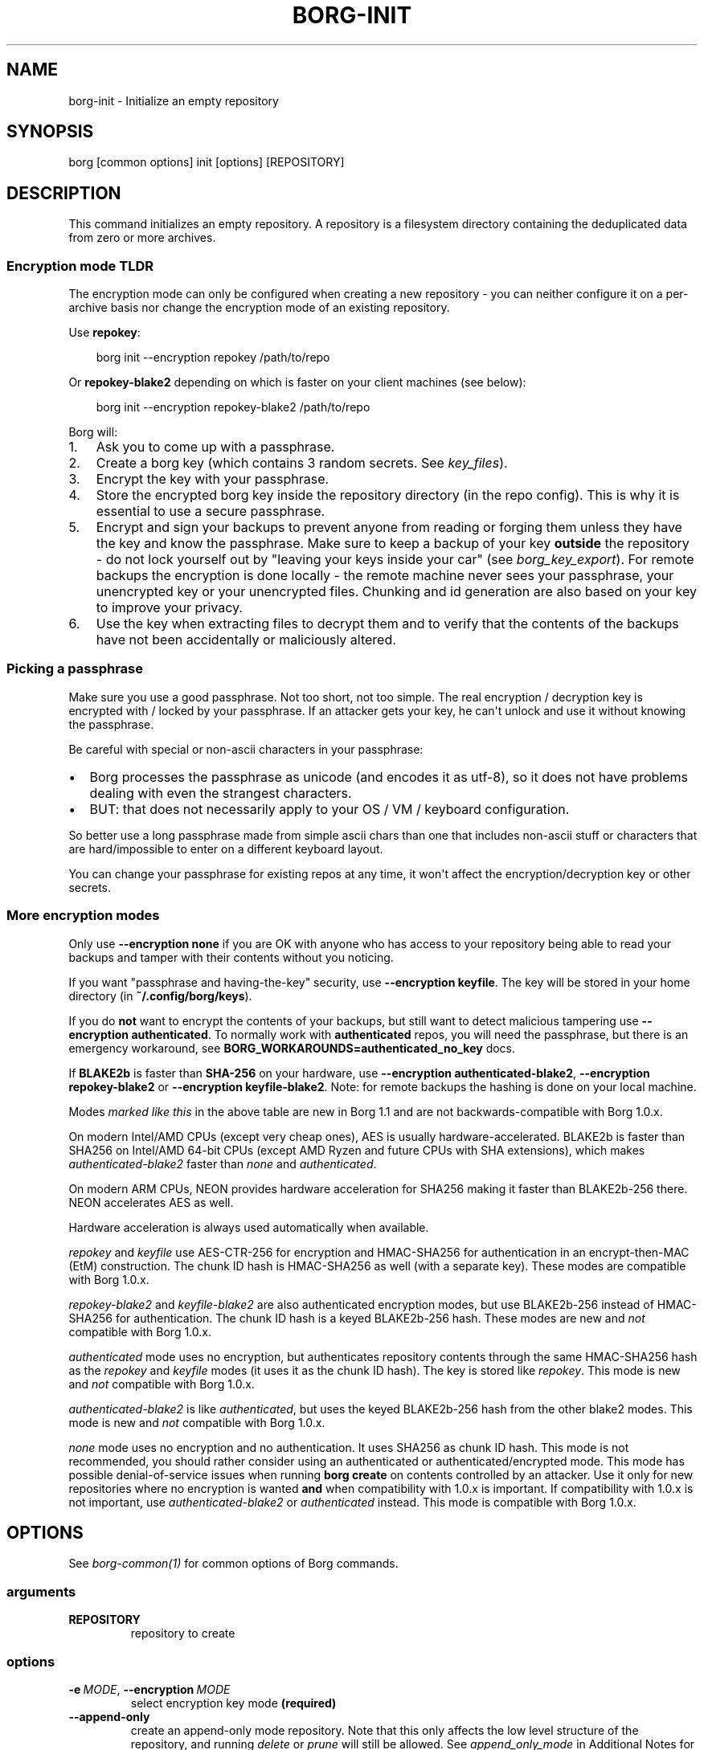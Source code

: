 '\" t
.\" Man page generated from reStructuredText.
.
.
.nr rst2man-indent-level 0
.
.de1 rstReportMargin
\\$1 \\n[an-margin]
level \\n[rst2man-indent-level]
level margin: \\n[rst2man-indent\\n[rst2man-indent-level]]
-
\\n[rst2man-indent0]
\\n[rst2man-indent1]
\\n[rst2man-indent2]
..
.de1 INDENT
.\" .rstReportMargin pre:
. RS \\$1
. nr rst2man-indent\\n[rst2man-indent-level] \\n[an-margin]
. nr rst2man-indent-level +1
.\" .rstReportMargin post:
..
.de UNINDENT
. RE
.\" indent \\n[an-margin]
.\" old: \\n[rst2man-indent\\n[rst2man-indent-level]]
.nr rst2man-indent-level -1
.\" new: \\n[rst2man-indent\\n[rst2man-indent-level]]
.in \\n[rst2man-indent\\n[rst2man-indent-level]]u
..
.TH "BORG-INIT" "1" "2025-04-19" "" "borg backup tool"
.SH NAME
borg-init \- Initialize an empty repository
.SH SYNOPSIS
.sp
borg [common options] init [options] [REPOSITORY]
.SH DESCRIPTION
.sp
This command initializes an empty repository. A repository is a filesystem
directory containing the deduplicated data from zero or more archives.
.SS Encryption mode TLDR
.sp
The encryption mode can only be configured when creating a new repository \-
you can neither configure it on a per\-archive basis nor change the
encryption mode of an existing repository.
.sp
Use \fBrepokey\fP:
.INDENT 0.0
.INDENT 3.5
.sp
.EX
borg init \-\-encryption repokey /path/to/repo
.EE
.UNINDENT
.UNINDENT
.sp
Or \fBrepokey\-blake2\fP depending on which is faster on your client machines (see below):
.INDENT 0.0
.INDENT 3.5
.sp
.EX
borg init \-\-encryption repokey\-blake2 /path/to/repo
.EE
.UNINDENT
.UNINDENT
.sp
Borg will:
.INDENT 0.0
.IP 1. 3
Ask you to come up with a passphrase.
.IP 2. 3
Create a borg key (which contains 3 random secrets. See \fIkey_files\fP).
.IP 3. 3
Encrypt the key with your passphrase.
.IP 4. 3
Store the encrypted borg key inside the repository directory (in the repo config).
This is why it is essential to use a secure passphrase.
.IP 5. 3
Encrypt and sign your backups to prevent anyone from reading or forging them unless they
have the key and know the passphrase. Make sure to keep a backup of
your key \fBoutside\fP the repository \- do not lock yourself out by
\(dqleaving your keys inside your car\(dq (see \fIborg_key_export\fP).
For remote backups the encryption is done locally \- the remote machine
never sees your passphrase, your unencrypted key or your unencrypted files.
Chunking and id generation are also based on your key to improve
your privacy.
.IP 6. 3
Use the key when extracting files to decrypt them and to verify that the contents of
the backups have not been accidentally or maliciously altered.
.UNINDENT
.SS Picking a passphrase
.sp
Make sure you use a good passphrase. Not too short, not too simple. The real
encryption / decryption key is encrypted with / locked by your passphrase.
If an attacker gets your key, he can\(aqt unlock and use it without knowing the
passphrase.
.sp
Be careful with special or non\-ascii characters in your passphrase:
.INDENT 0.0
.IP \(bu 2
Borg processes the passphrase as unicode (and encodes it as utf\-8),
so it does not have problems dealing with even the strangest characters.
.IP \(bu 2
BUT: that does not necessarily apply to your OS / VM / keyboard configuration.
.UNINDENT
.sp
So better use a long passphrase made from simple ascii chars than one that
includes non\-ascii stuff or characters that are hard/impossible to enter on
a different keyboard layout.
.sp
You can change your passphrase for existing repos at any time, it won\(aqt affect
the encryption/decryption key or other secrets.
.SS More encryption modes
.sp
Only use \fB\-\-encryption none\fP if you are OK with anyone who has access to
your repository being able to read your backups and tamper with their
contents without you noticing.
.sp
If you want \(dqpassphrase and having\-the\-key\(dq security, use \fB\-\-encryption keyfile\fP\&.
The key will be stored in your home directory (in \fB~/.config/borg/keys\fP).
.sp
If you do \fBnot\fP want to encrypt the contents of your backups, but still
want to detect malicious tampering use \fB\-\-encryption authenticated\fP\&.
To normally work with \fBauthenticated\fP repos, you will need the passphrase, but
there is an emergency workaround, see \fBBORG_WORKAROUNDS=authenticated_no_key\fP docs.
.sp
If \fBBLAKE2b\fP is faster than \fBSHA\-256\fP on your hardware, use \fB\-\-encryption authenticated\-blake2\fP,
\fB\-\-encryption repokey\-blake2\fP or \fB\-\-encryption keyfile\-blake2\fP\&. Note: for remote backups
the hashing is done on your local machine.
.\" nanorst: inline-fill
.
.TS
box center;
l|l|l|l.
T{
Hash/MAC
T}	T{
Not encrypted
no auth
T}	T{
Not encrypted,
but authenticated
T}	T{
Encrypted (AEAD w/ AES)
and authenticated
T}
_
T{
SHA\-256
T}	T{
none
T}	T{
\fIauthenticated\fP
T}	T{
repokey
keyfile
T}
_
T{
BLAKE2b
T}	T{
n/a
T}	T{
\fIauthenticated\-blake2\fP
T}	T{
\fIrepokey\-blake2\fP
\fIkeyfile\-blake2\fP
T}
.TE
.\" nanorst: inline-replace
.
.sp
Modes \fImarked like this\fP in the above table are new in Borg 1.1 and are not
backwards\-compatible with Borg 1.0.x.
.sp
On modern Intel/AMD CPUs (except very cheap ones), AES is usually
hardware\-accelerated.
BLAKE2b is faster than SHA256 on Intel/AMD 64\-bit CPUs
(except AMD Ryzen and future CPUs with SHA extensions),
which makes \fIauthenticated\-blake2\fP faster than \fInone\fP and \fIauthenticated\fP\&.
.sp
On modern ARM CPUs, NEON provides hardware acceleration for SHA256 making it faster
than BLAKE2b\-256 there. NEON accelerates AES as well.
.sp
Hardware acceleration is always used automatically when available.
.sp
\fIrepokey\fP and \fIkeyfile\fP use AES\-CTR\-256 for encryption and HMAC\-SHA256 for
authentication in an encrypt\-then\-MAC (EtM) construction. The chunk ID hash
is HMAC\-SHA256 as well (with a separate key).
These modes are compatible with Borg 1.0.x.
.sp
\fIrepokey\-blake2\fP and \fIkeyfile\-blake2\fP are also authenticated encryption modes,
but use BLAKE2b\-256 instead of HMAC\-SHA256 for authentication. The chunk ID
hash is a keyed BLAKE2b\-256 hash.
These modes are new and \fInot\fP compatible with Borg 1.0.x.
.sp
\fIauthenticated\fP mode uses no encryption, but authenticates repository contents
through the same HMAC\-SHA256 hash as the \fIrepokey\fP and \fIkeyfile\fP modes (it uses it
as the chunk ID hash). The key is stored like \fIrepokey\fP\&.
This mode is new and \fInot\fP compatible with Borg 1.0.x.
.sp
\fIauthenticated\-blake2\fP is like \fIauthenticated\fP, but uses the keyed BLAKE2b\-256 hash
from the other blake2 modes.
This mode is new and \fInot\fP compatible with Borg 1.0.x.
.sp
\fInone\fP mode uses no encryption and no authentication. It uses SHA256 as chunk
ID hash. This mode is not recommended, you should rather consider using an authenticated
or authenticated/encrypted mode. This mode has possible denial\-of\-service issues
when running \fBborg create\fP on contents controlled by an attacker.
Use it only for new repositories where no encryption is wanted \fBand\fP when compatibility
with 1.0.x is important. If compatibility with 1.0.x is not important, use
\fIauthenticated\-blake2\fP or \fIauthenticated\fP instead.
This mode is compatible with Borg 1.0.x.
.SH OPTIONS
.sp
See \fIborg\-common(1)\fP for common options of Borg commands.
.SS arguments
.INDENT 0.0
.TP
.B REPOSITORY
repository to create
.UNINDENT
.SS options
.INDENT 0.0
.TP
.BI \-e \ MODE\fR,\fB \ \-\-encryption \ MODE
select encryption key mode \fB(required)\fP
.TP
.B  \-\-append\-only
create an append\-only mode repository. Note that this only affects the low level structure of the repository, and running \fIdelete\fP or \fIprune\fP will still be allowed. See \fIappend_only_mode\fP in Additional Notes for more details.
.TP
.BI \-\-storage\-quota \ QUOTA
Set storage quota of the new repository (e.g. 5G, 1.5T). Default: no quota.
.TP
.B  \-\-make\-parent\-dirs
create the parent directories of the repository directory, if they are missing.
.UNINDENT
.SH EXAMPLES
.INDENT 0.0
.INDENT 3.5
.sp
.EX
# Local repository, repokey encryption, BLAKE2b (often faster, since Borg 1.1)
$ borg init \-\-encryption=repokey\-blake2 /path/to/repo

# Local repository (no encryption)
$ borg init \-\-encryption=none /path/to/repo

# Remote repository (accesses a remote borg via ssh)
# repokey: stores the (encrypted) key into <REPO_DIR>/config
$ borg init \-\-encryption=repokey\-blake2 user@hostname:backup

# Remote repository (accesses a remote borg via ssh)
# keyfile: stores the (encrypted) key into ~/.config/borg/keys/
$ borg init \-\-encryption=keyfile user@hostname:backup
.EE
.UNINDENT
.UNINDENT
.SH SEE ALSO
.sp
\fIborg\-common(1)\fP, \fIborg\-create(1)\fP, \fIborg\-delete(1)\fP, \fIborg\-check(1)\fP, \fIborg\-list(1)\fP, \fIborg\-key\-import(1)\fP, \fIborg\-key\-export(1)\fP, \fIborg\-key\-change\-passphrase(1)\fP
.SH AUTHOR
The Borg Collective
.\" Generated by docutils manpage writer.
.
